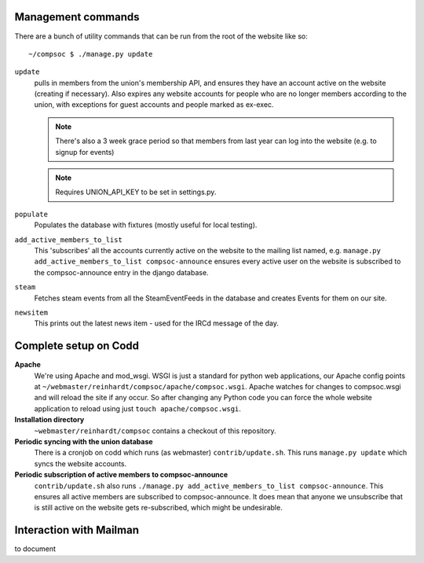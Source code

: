 Management commands
===================
There are a bunch of utility commands that can be run from the root of the website like so::
    
    ~/compsoc $ ./manage.py update

``update``
    pulls in members from the union's membership API, and ensures they have an
    account active on the website (creating if necessary). Also expires any website
    accounts for people who are no longer members according to the union, with
    exceptions for guest accounts and people marked as ex-exec.

    .. note:: There's also a 3 week grace period so that members from last year can
       log into the website (e.g. to signup for events)

    .. note:: Requires UNION_API_KEY to be set in settings.py.

``populate``
    Populates the database with fixtures (mostly useful for local testing).

``add_active_members_to_list``
    This 'subscribes' all the accounts currently active on the website to the mailing
    list named, e.g. ``manage.py add_active_members_to_list compsoc-announce`` ensures
    every active user on the website is subscribed to the compsoc-announce entry in
    the django database.

``steam``
    Fetches steam events from all the SteamEventFeeds in the database and creates
    Events for them on our site.

``newsitem``
    This prints out the latest news item - used for the IRCd message of the day.


Complete setup on Codd
======================

**Apache**
    We're using Apache and mod_wsgi. WSGI is just a standard for python web applications,
    our Apache config points at ``~/webmaster/reinhardt/compsoc/apache/compsoc.wsgi``. Apache watches
    for changes to compsoc.wsgi and will reload the site if any occur. So after changing any Python code
    you can force the whole website application to reload using just ``touch apache/compsoc.wsgi``.

**Installation directory**
     ``~webmaster/reinhardt/compsoc`` contains a checkout of this repository.

**Periodic syncing with the union database**
    There is a cronjob on codd which runs (as webmaster) ``contrib/update.sh``. This runs ``manage.py
    update`` which syncs the website accounts.

**Periodic subscription of active members to compsoc-announce**
    ``contrib/update.sh`` also runs ``./manage.py add_active_members_to_list
    compsoc-announce``. This ensures all active members are subscribed to
    compsoc-announce. It does mean that anyone we unsubscribe that is still active
    on the website gets re-subscribed, which might be undesirable.

Interaction with Mailman
========================
to document

